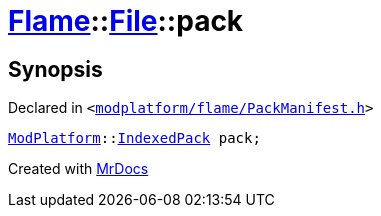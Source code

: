 [#Flame-File-pack]
= xref:Flame.adoc[Flame]::xref:Flame/File.adoc[File]::pack
:relfileprefix: ../../
:mrdocs:


== Synopsis

Declared in `&lt;https://github.com/PrismLauncher/PrismLauncher/blob/develop/modplatform/flame/PackManifest.h#L53[modplatform&sol;flame&sol;PackManifest&period;h]&gt;`

[source,cpp,subs="verbatim,replacements,macros,-callouts"]
----
xref:ModPlatform.adoc[ModPlatform]::xref:ModPlatform/IndexedPack.adoc[IndexedPack] pack;
----



[.small]#Created with https://www.mrdocs.com[MrDocs]#
